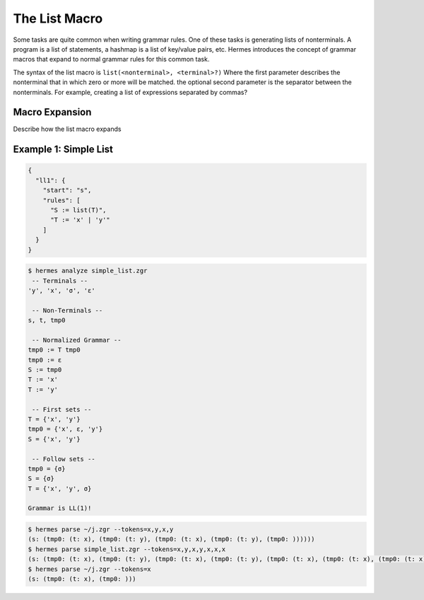 The List Macro
==============

Some tasks are quite common when writing grammar rules.  One of these tasks is generating lists of nonterminals.  A program is a list of statements, a hashmap is a list of key/value pairs, etc.  Hermes introduces the concept of grammar macros that expand to normal grammar rules for this common task.

The syntax of the list macro is ``list(<nonterminal>, <terminal>?)`` Where the first parameter describes the nonterminal that in which zero or more will be matched.  the optional second parameter is the separator between the nonterminals.  For example, creating a list of expressions separated by commas?

Macro Expansion
---------------

Describe how the list macro expands

Example 1: Simple List
----------------------

.. code-block:: javascript

    {
      "ll1": {
        "start": "s",
        "rules": [
          "S := list(T)",
          "T := 'x' | 'y'"
        ]
      }
    }

.. code-block:: bash

    $ hermes analyze simple_list.zgr
     -- Terminals --
    'y', 'x', 'σ', 'ε'

     -- Non-Terminals --
    s, t, tmp0

     -- Normalized Grammar -- 
    tmp0 := T tmp0
    tmp0 := ε
    S := tmp0
    T := 'x'
    T := 'y'

     -- First sets --
    T = {'x', 'y'}
    tmp0 = {'x', ε, 'y'}
    S = {'x', 'y'}

     -- Follow sets --
    tmp0 = {σ}
    S = {σ}
    T = {'x', 'y', σ}

    Grammar is LL(1)!

.. code-block:: bash

    $ hermes parse ~/j.zgr --tokens=x,y,x,y
    (s: (tmp0: (t: x), (tmp0: (t: y), (tmp0: (t: x), (tmp0: (t: y), (tmp0: ))))))
    $ hermes parse simple_list.zgr --tokens=x,y,x,y,x,x,x
    (s: (tmp0: (t: x), (tmp0: (t: y), (tmp0: (t: x), (tmp0: (t: y), (tmp0: (t: x), (tmp0: (t: x), (tmp0: (t: x), (tmp0: )))))))))
    $ hermes parse ~/j.zgr --tokens=x
    (s: (tmp0: (t: x), (tmp0: )))
